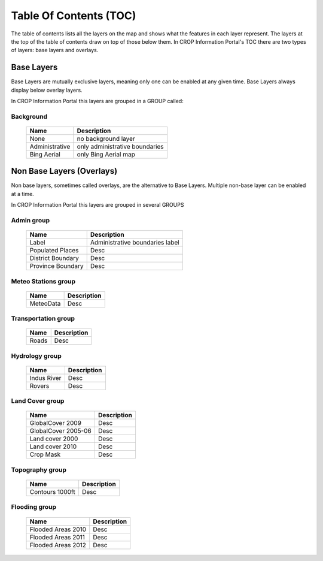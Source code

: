 .. module:: cippak.using.toc
   :synopsis: Table Of Contents

.. _cippak.using.toc:

Table Of Contents (TOC)
=======================

The table of contents lists all the layers on the map and shows what the features in each layer represent.
The layers at the top of the table of contents draw on top of those below them.
In CROP Information Portal's TOC there are two types of layers: base layers and overlays.

************
Base Layers
************


Base Layers are mutually exclusive layers, meaning only one can be enabled at any given time.
Base Layers always display below overlay layers.

In CROP Information Portal this layers are grouped in a GROUP called:

Background
^^^^^^^^^^
    +--------------------------+------------------------------------------------------------------------------------------+
    |          Name            | Description                                                                              |
    |                          |                                                                                          |
    +==========================+==========================================================================================+
    | None                     | no background layer                                                                      |
    +--------------------------+------------------------------------------------------------------------------------------+
    | Administrative           | only administrative boundaries                                                           |
    +--------------------------+------------------------------------------------------------------------------------------+
    | Bing Aerial              | only Bing Aerial map                                                                     |
    +--------------------------+------------------------------------------------------------------------------------------+
    
**************************
Non Base Layers (Overlays)
**************************


Non base layers, sometimes called overlays, are the alternative to Base Layers.
Multiple non-base layer can be enabled at a time.

In CROP Information Portal this layers are grouped in several GROUPS

Admin group
^^^^^^^^^^^^^^^^^^^^^^^^^^
    +--------------------------+----------------------------------+
    |          Name            | Description                      |
    |                          |                                  |
    +==========================+==================================+
    | Label                    | Administrative boundaries label  |
    +--------------------------+----------------------------------+
    | Populated Places         | Desc                             |
    +--------------------------+----------------------------------+
    | District Boundary        | Desc                             |
    +--------------------------+----------------------------------+
    | Province Boundary        | Desc                             |
    +--------------------------+----------------------------------+

Meteo Stations group
^^^^^^^^^^^^^^^^^^^^^^^^^^
    +--------------------------+-------------+
    |          Name            | Description |
    |                          |             |
    +==========================+=============+
    | MeteoData                | Desc        |
    +--------------------------+-------------+

Transportation group
^^^^^^^^^^^^^^^^^^^^^^^^^^
    +--------------------------+-------------+
    |          Name            | Description |
    |                          |             |
    +==========================+=============+
    | Roads                    | Desc        |
    +--------------------------+-------------+

Hydrology group
^^^^^^^^^^^^^^^^^^^^^^^^^^
    +--------------------------+-------------+
    |          Name            | Description |
    |                          |             |
    +==========================+=============+
    | Indus River              | Desc        |
    +--------------------------+-------------+
    | Rovers                   | Desc        |
    +--------------------------+-------------+

Land Cover group
^^^^^^^^^^^^^^^^^^^^^^^^^^
    +--------------------------+-------------+
    |          Name            | Description |
    |                          |             |
    +==========================+=============+
    | GlobalCover 2009         | Desc        |
    +--------------------------+-------------+
    | GlobalCover 2005-06      | Desc        |
    +--------------------------+-------------+
    | Land cover 2000          | Desc        |
    +--------------------------+-------------+
    | Land cover 2010          | Desc        |
    +--------------------------+-------------+
    | Crop Mask                | Desc        |
    +--------------------------+-------------+

Topography group
^^^^^^^^^^^^^^^^^^^^^^^^^^
    +--------------------------+-------------+
    |          Name            | Description |
    |                          |             |
    +==========================+=============+
    | Contours 1000ft          | Desc        |
    +--------------------------+-------------+

Flooding group
^^^^^^^^^^^^^^^^^^^^^^^^^^
    +--------------------------+-------------+
    |          Name            | Description |
    |                          |             |
    +==========================+=============+
    | Flooded Areas 2010       | Desc        |
    +--------------------------+-------------+
    | Flooded Areas 2011       | Desc        |
    +--------------------------+-------------+
    | Flooded Areas 2012       | Desc        |
    +--------------------------+-------------+
